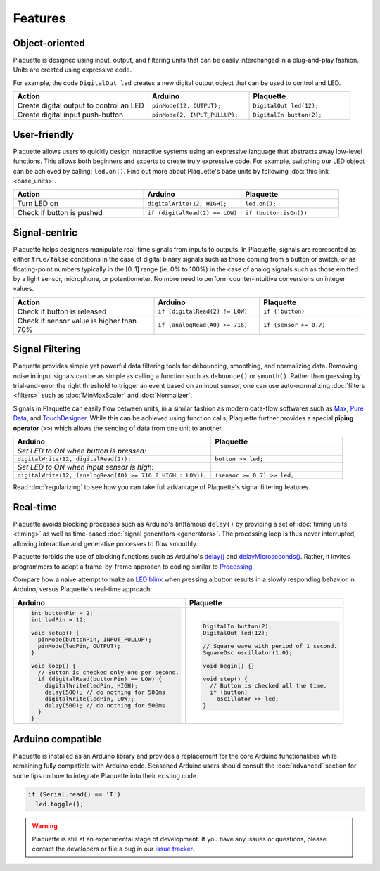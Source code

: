 Features
========

Object-oriented
---------------

Plaquette is designed using input, output, and filtering units that can be
easily interchanged in a plug-and-play fashion. Units are created using expressive
code.

For example, the code ``DigitalOut led`` creates a new digital output object
that can be used to control and LED.

.. list-table::
  :widths: 40 30 30
  :header-rows: 1

  * - Action
    - Arduino
    - Plaquette
  * - Create digital output to control an LED
    - ``pinMode(12, OUTPUT);``
    - ``DigitalOut led(12);``
  * - Create digital input push-button
    - ``pinMode(2, INPUT_PULLUP);``
    - ``DigitalIn button(2);``

User-friendly
-------------

Plaquette allows users to quickly design interactive systems using an expressive
language that abstracts away low-level functions. This allows both beginners and
experts to create truly expressive code. For example, switching our LED
object can be achieved by calling: ``led.on()``. Find out more about Plaquette's
base units by following :doc:`this link <base_units>`.

.. list-table::
  :widths: 40 30 30
  :header-rows: 1

  * - Action
    - Arduino
    - Plaquette
  * - Turn LED on
    - ``digitalWrite(12, HIGH);``
    - ``led.on();``
  * - Check if button is pushed
    - ``if (digitalRead(2) == LOW)``
    - ``if (button.isOn())``

Signal-centric
--------------

Plaquette helps designers manipulate real-time signals from inputs to outputs.
In Plaquette, signals are represented as either ``true/false`` conditions in the
case of digital binary signals such as those coming from a button or switch, or as
floating-point numbers typically in the [0..1] range (ie. 0% to 100%) in the case
of analog signals such as those emitted by a light sensor, microphone, or
potentiometer. No more need to perform counter-intuitive conversions on integer
values.

.. list-table::
  :widths: 40 30 30
  :header-rows: 1

  * - Action
    - Arduino
    - Plaquette
  * - Check if button is released
    - ``if (digitalRead(2) != LOW)``
    - ``if (!button)``
  * - Check if sensor value is higher than 70%
    - ``if (analogRead(A0) >= 716)``
    - ``if (sensor >= 0.7)``

Signal Filtering
----------------

Plaquette provides simple yet powerful data filtering tools for debouncing,
smoothing, and normalizing data. Removing noise in input signals can be as simple as
calling a function such as ``debounce()`` or ``smooth()``. Rather than guessing by
trial-and-error the right threshold to trigger an event based on an input sensor,
one can use auto-normalizing :doc:`filters <filters>` such as :doc:`MinMaxScaler` and :doc:`Normalizer`.

Signals in Plaquette can easily flow between units, in a similar fashion as modern
data-flow softwares such as `Max <https://cycling74.com/products/max>`_,
`Pure Data <https://puredata.info>`_, and `TouchDesigner <https://derivative.ca>`_.
While this can be achieved using function calls, Plaquette further provides a
special **piping operator** (``>>``) which allows the sending of data from one unit
to another.

.. list-table::
  :widths: 60 40
  :header-rows: 1

  * - Arduino
    - Plaquette
  * - *Set LED to ON when button is pressed:*
    -
  * - ``digitalWrite(12, digitalRead(2));``
    - ``button >> led;``
  * - *Set LED to ON when input sensor is high:*
    -
  * - ``digitalWrite(12, (analogRead(A0) >= 716 ? HIGH : LOW));``
    - ``(sensor >= 0.7) >> led;``

Read :doc:`regularizing` to see how you can take full advantage of
Plaquette's signal filtering features.


Real-time
---------

Plaquette avoids blocking processes such as Arduino's (in)famous ``delay()`` by
providing a set of :doc:`timing units <timing>` as well as time-based
:doc:`signal generators <generators>`. The processing loop is thus never interrupted,
allowing interactive and generative processes to flow smoothly.

Plaquette forbids the use of blocking functions such as Arduino's
`delay() <https://www.arduino.cc/reference/en/language/functions/time/delay/>`_ and
`delayMicroseconds() <https://www.arduino.cc/reference/en/language/functions/time/delaymicroseconds/>`_.
Rather, it invites programmers to adopt a frame-by-frame approach to coding similar
to `Processing <https://processing.org/>`_.

Compare how a naive attempt to make an `LED blink <https://www.arduino.cc/en/Tutorial/BuiltInExamples/Blink>`_
when pressing a button results in a slowly responding behavior in Arduino, versus
Plaquette's real-time approach:

+------------------------------------------------+------------------------------------------------+
| Arduino                                        | Plaquette                                      |
+================================================+================================================+
| .. code-block:: c++                            | .. code-block:: c++                            |
|                                                |                                                |
|   int buttonPin = 2;                           |     DigitalIn button(2);                       |
|   int ledPin = 12;                             |     DigitalOut led(12);                        |
|                                                |                                                |
|   void setup() {                               |     // Square wave with period of 1 second.    |
|     pinMode(buttonPin, INPUT_PULLUP);          |     SquareOsc oscillator(1.0);                 |
|     pinMode(ledPin, OUTPUT);                   |                                                |
|   }                                            |     void begin() {}                            |
|                                                |                                                |
|   void loop() {                                |     void step() {                              |
|     // Button is checked only one per second.  |       // Button is checked all the time.       |
|     if (digitalRead(buttonPin) == LOW) {       |       if (button)                              |
|       digitalWrite(ledPin, HIGH);              |         oscillator >> led;                     |
|       delay(500); // do nothing for 500ms      |     }                                          |
|       digitalWrite(ledPin, LOW);               |                                                |
|       delay(500); // do nothing for 500ms      |                                                |
|     }                                          |                                                |
|   }                                            |                                                |
+------------------------------------------------+------------------------------------------------+

Arduino compatible
------------------

Plaquette is installed as an Arduino library and provides a replacement for the
core Arduino functionalities while remaining fully compatible with Arduino code.
Seasoned Arduino users should consult the :doc:`advanced` section for some tips
on how to integrate Plaquette into their existing code.

.. code-block:: c++

   if (Serial.read() == 'T')
     led.toggle();

.. warning::
   Plaquette is still at an experimental stage of development. If you
   have any issues or questions, please contact the developers or file
   a bug in our `issue tracker <https://github.com/SofaPirate/Plaquette/issues>`_.
